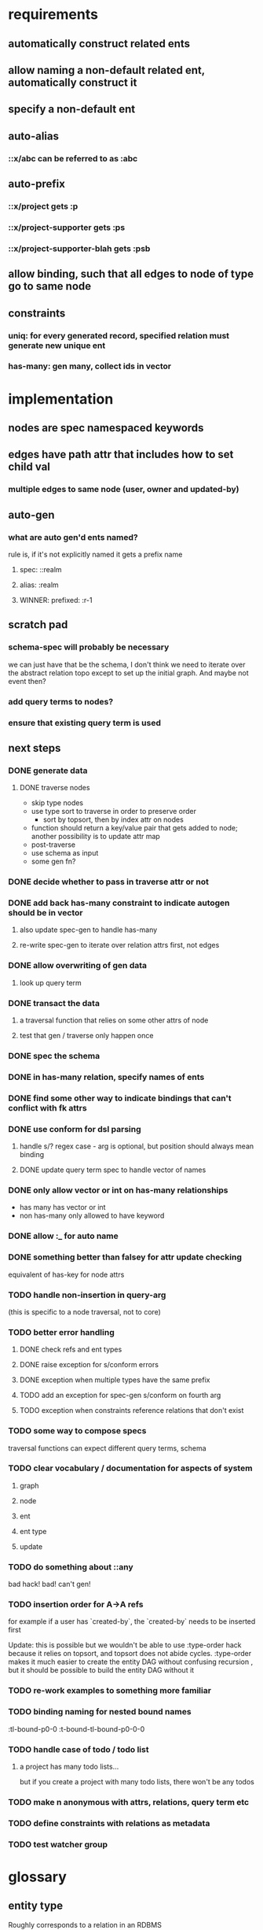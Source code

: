 * requirements
** automatically construct related ents
** allow naming a non-default related ent, automatically construct it
** specify a non-default ent
** auto-alias
*** ::x/abc can be referred to as :abc
** auto-prefix
*** ::x/project gets :p
*** ::x/project-supporter gets :ps
*** ::x/project-supporter-blah gets :psb
** allow binding, such that all edges to node of type go to same node
** constraints
*** uniq: for every generated record, specified relation must generate new unique ent
*** has-many: gen many, collect ids in vector
*** 
* implementation
** nodes are spec namespaced keywords
** edges have path attr that includes how to set child val
*** multiple edges to same node (user, owner and updated-by)
** auto-gen
*** what are auto gen'd ents named?
rule is, if it's not explicitly named it gets a prefix name
**** spec: ::realm
**** alias: :realm
**** WINNER: prefixed: :r-1
** scratch pad
*** schema-spec will probably be necessary
we can just have that be the schema, I don't think we need to iterate
over the abstract relation topo except to set up the initial
graph. And maybe not event then?
*** add query terms to nodes?
*** ensure that existing query term is used
** next steps
*** DONE generate data
**** DONE traverse nodes
- skip type nodes
- use type sort to traverse in order to preserve order
  - sort by topsort, then by index attr on nodes
- function should return a key/value pair that gets added to node;
  another possibility is to update attr map
- post-traverse
- use schema as input
- some gen fn?
*** DONE decide whether to pass in traverse attr or not
*** DONE add back has-many constraint to indicate autogen should be in vector
**** also update spec-gen to handle has-many
**** re-write spec-gen to iterate over relation attrs first, not edges
*** DONE allow overwriting of gen data
**** look up query term
*** DONE transact the data
**** a traversal function that relies on some other attrs of node
**** test that gen / traverse only happen once
*** DONE spec the schema
*** DONE in has-many relation, specify names of ents
*** DONE find some other way to indicate bindings that can't conflict with fk attrs
*** DONE use conform for dsl parsing
**** handle s/? regex case - arg is optional, but position should always mean binding
**** DONE update query term spec to handle vector of names
*** DONE only allow vector or int on has-many relationships
- has many has vector or int
- non has-many only allowed to have keyword
*** DONE allow :_ for auto name
*** DONE something better than falsey for attr update checking
equivalent of has-key for node attrs
*** TODO handle non-insertion in query-arg
(this is specific to a node traversal, not to core)
*** TODO better error handling
**** DONE check refs and ent types
**** DONE raise exception for s/conform errors
**** DONE exception when multiple types have the same prefix
**** TODO add an exception for spec-gen s/conform on fourth arg
**** TODO exception when constraints reference relations that don't exist
*** TODO some way to compose specs
traversal functions can expect different query terms, schema
*** TODO clear vocabulary / documentation for aspects of system
**** graph
**** node
**** ent
**** ent type
**** update
*** TODO do something about ::any
bad hack! bad! can't gen!
*** TODO insertion order for A->A refs
for example if a user has `created-by`, the `created-by` needs to be inserted first

Update: this is possible but we wouldn't be able to use :type-order
hack because it relies on topsort, and topsort does not abide
cycles. :type-order makes it much easier to create the entity DAG
without confusing recursion , but it should be possible to build the
entity DAG without it
*** TODO re-work examples to something more familiar
*** TODO binding naming for nested bound names
:tl-bound-p0-0
:t-bound-tl-bound-p0-0-0
*** TODO handle case of todo / todo list
**** a project has many todo lists...
but if you create a project with many todo lists, there won't be any
todos
*** TODO make n anonymous with attrs, relations, query term etc
*** TODO define constraints with relations as metadata
*** TODO test watcher group
* glossary
** entity type
Roughly corresponds to a relation in an RDBMS
** entity
an instance of an entity type
** schema
A schema is used to generate a dataase

A schema describes entity types, and how entities of a type relate to
other entities. A schema also specifies has-many and uniq constraints.

entities of another type
*** the metadata describing: 
- how the type relates to other types
- how to generate the type
- how to name the generated ents
